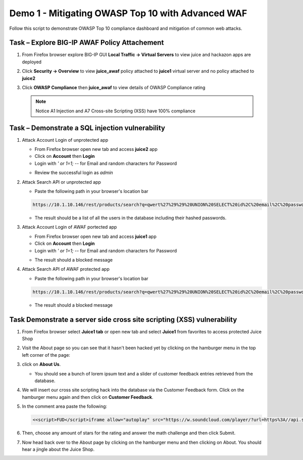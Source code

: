 Demo 1 - Mitigating OWASP Top 10 with Advanced WAF
==================================================
Follow this script to demonstrate OWASP Top 10 compliance dashboard
and mitigation of common web attacks.

Task – Explore BIG-IP AWAF Policy Attachement
~~~~~~~~~~~~~~~~~~~~~~~~~~~~~~~~~~~~~~~~~~~~~

#. From Firefox browser explore BIG-IP GUI **Local Traffic -> Virtual Servers** to view juice and hackazon apps are deployed
   
   .. image:: ./images/vslist.png

#. Click **Security -> Overview** to view **juice_awaf** policy attached to **juice1** virtual server and no policy attached to **juice2**
   
   .. image:: ./images/securityoverview.png

#. Click **OWASP Compliance** then **juice_awaf** to view details of OWASP Compliance rating
   
   .. image:: ./images/owaspcompliance.png

   .. NOTE::

      Notice A1 Injection and A7 Cross-site Scripting (XSS) have 100% compliance

Task – Demonstrate a SQL injection vulnerability
~~~~~~~~~~~~~~~~~~~~~~~~~~~~~~~~~~~~~~~~~~~~~~~~

#. Attack Account Login of unprotected app

   - From Firefox browser open new tab and access **juice2** app
   - Click on **Account** then **Login**
   - Login with *\' or 1=1; \-\-* for Email and random characters for Password

   .. image:: ./images/attacklogin.png

   - Review the successful login as *admin*

   .. image:: ./images/successlogin.png

#. Attack Search API or unprotected app

   - Paste the following path in your browser's location bar 

   .. code-block:: none
      
      https://10.1.10.146/rest/products/search?q=qwert%27%29%29%20UNION%20SELECT%20id%2C%20email%2C%20password%2C%20%274%27%2C%20%275%27%2C%20%276%27%2C%20%277%27%2C%20%278%27%2C%20%279%27%20FROM%20Users--

   - The result should be a list of all the users in the database including their hashed passwords.

   .. image:: ./images/juice_shop_users.png

#. Attack Account Login of AWAF portected app

   - From Firefox browser open new tab and access **juice1** app
   - Click on **Account** then **Login**
   - Login with *\' or 1=1; \-\-* for Email and random characters for Password

   .. image:: ./images/attacklogin.png

   - The result should a blocked message

   .. image:: ./images/successlogin.png

#. Attack Search API of AWAF protected app

   - Paste the following path in your browser's location bar 

   .. code-block:: none
      
      https://10.1.10.146/rest/products/search?q=qwert%27%29%29%20UNION%20SELECT%20id%2C%20email%2C%20password%2C%20%274%27%2C%20%275%27%2C%20%276%27%2C%20%277%27%2C%20%278%27%2C%20%279%27%20FROM%20Users--

   - The result should a blocked message

   .. image:: ./images/juice_shop_users.png



Task Demonstrate a server side cross site scripting (XSS) vulnerability
~~~~~~~~~~~~~~~~~~~~~~~~~~~~~~~~~~~~~~~~~~~~~~~~~~~~~~~~~~~~~~~~~~~~~~~

#. From Firefox browser select **Juice1 tab** or open new tab and select **Juice1** from favorites to access protected Juice Shop

   .. image:: ./images/juice1.png

#. Visit the About page so you can see that it hasn't been hacked yet by clicking on the hamburger menu in the top left corner of the page:

   .. image:: ./images/hamburger_menu.png

#. click on **About Us**.

   .. image:: ./images/aboutus_menu.png

   - You should see a bunch of lorem ipsum text and a slider of customer feedback entries retrieved from the database.

   .. image:: ./images/aboutus_page.png

#. We will insert our cross site scripting hack into the database via the Customer Feedback form. Click on the hamburger menu again and then click on **Customer Feedback**.

   .. image:: ./images/customer_feedback.png
   
#. In the comment area paste the following:

   .. code-block:: none

      <<script>FUD</script>iframe allow="autoplay" src="https://w.soundcloud.com/player/?url=https%3A//api.soundcloud.com/tracks/1030254214&auto_play=true>

#. Then, choose any amount of stars for the rating and answer the math challenge and then click Submit.

   .. image:: ./images/xss_cust_feedback_form.png

#. Now head back over to the About page by clicking on the hamburger menu and then clicking on About. You should hear a jingle about the Juice Shop.
